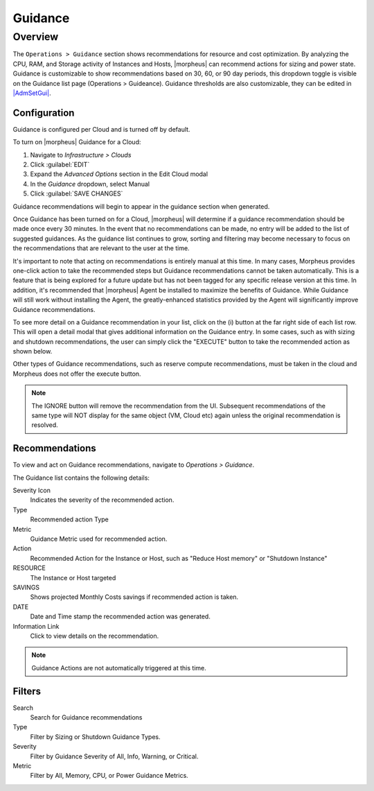 Guidance
========

Overview
--------

The ``Operations > Guidance`` section shows recommendations for resource and cost optimization. By analyzing the CPU, RAM, and Storage activity of Instances and Hosts, |morpheus| can recommend actions for sizing and power state. Guidance is customizable to show recommendations based on 30, 60, or 90 day periods, this dropdown toggle is visible on the Guidance list page (Operations > Guideance). Guidance thresholds are also customizable, they can be edited in `|AdmSetGui| <https://docs.morpheusdata.com/en/latest/administration/settings/settings.html#guidance>`_.

Configuration
^^^^^^^^^^^^^^

Guidance is configured per Cloud and is turned off by default.

To turn on |morpheus| Guidance for a Cloud:

#. Navigate to `Infrastructure > Clouds`
#. Click :guilabel:`EDIT`
#. Expand the `Advanced Options` section in the Edit Cloud modal
#. In the *Guidance* dropdown, select Manual
#. Click :guilabel:`SAVE CHANGES`

Guidance recommendations will begin to appear in the guidance section when generated.

Once Guidance has been turned on for a Cloud, |morpheus| will determine if a guidance recommendation should be made once every 30 minutes. In the event that no recommendations can be made, no entry will be added to the list of suggested guidances. As the guidance list continues to grow, sorting and filtering may become necessary to focus on the recommendations that are relevant to the user at the time.

It's important to note that acting on recommendations is entirely manual at this time. In many cases, Morpheus provides one-click action to take the recommended steps but Guidance recommendations cannot be taken automatically. This is a feature that is being explored for a future update but has not been tagged for any specific release version at this time. In addition, it's recommended that |morpheus| Agent be installed to maximize the benefits of Guidance. While Guidance will still work without installing the Agent, the greatly-enhanced statistics provided by the Agent will significantly improve Guidance recommendations.

To see more detail on a Guidance recommendation in your list, click on the (i) button at the far right side of each list row. This will open a detail modal that gives additional information on the Guidance entry. In some cases, such as with sizing and shutdown recommendations, the user can simply click the "EXECUTE" button to take the recommended action as shown below.

.. image:: /images/operations/guidance/sizingexecute.png
  :width: 80%
  :alt: The execute button allows the user to immediately take action on a sizing recommendation
  :align: center

Other types of Guidance recommendations, such as reserve compute recommendations, must be taken in the cloud and Morpheus does not offer the execute button.

.. image:: /images/operations/guidance/reservecompute.png
  :width: 80%
  :alt: The execute button is not present on a reserve compute recommendation
  :align: center

.. NOTE:: The IGNORE button will remove the recommendation from the UI. Subsequent recommendations of the same type will NOT display for the same object (VM, Cloud etc) again unless the original recommendation is resolved.

Recommendations
^^^^^^^^^^^^^^^^^^

To view and act on Guidance recommendations, navigate to `Operations > Guidance`.

The Guidance list contains the following details:

Severity Icon
  Indicates the severity of the recommended action.
Type
  Recommended action Type
Metric
  Guidance Metric used for recommended action.
Action
  Recommended Action for the Instance or Host, such as "Reduce Host memory" or "Shutdown Instance"
RESOURCE
  The Instance or Host targeted
SAVINGS
  Shows projected Monthly Costs savings if recommended action is taken.
DATE
  Date and Time stamp the recommended action was generated.
Information Link
  Click to view details on the recommendation.

.. NOTE:: Guidance Actions are not automatically triggered at this time.

Filters
^^^^^^^^^^

Search
  Search for Guidance recommendations
Type
  Filter by Sizing or Shutdown Guidance Types.
Severity
  Filter by Guidance Severity of All, Info, Warning, or Critical.
Metric
  Filter by All, Memory, CPU, or Power Guidance Metrics.
